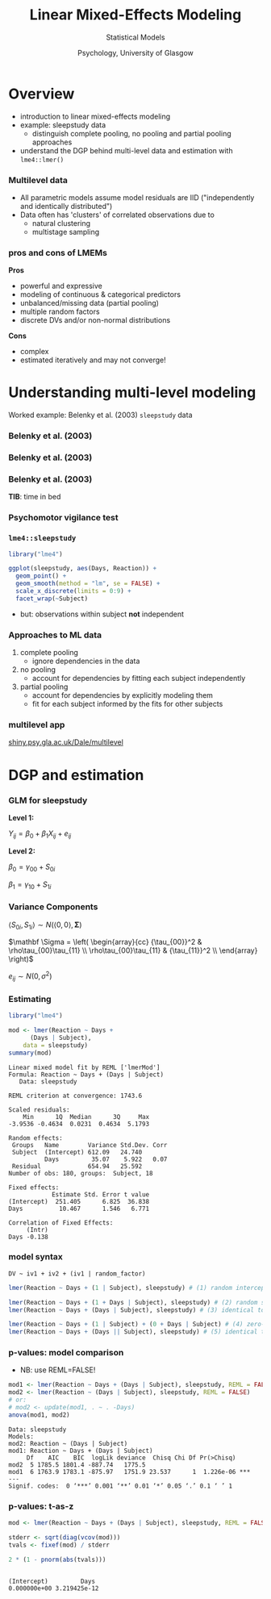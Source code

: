 #+AUTHOR: Statistical Models
#+DATE: Psychology, University of Glasgow

#+REVEAL_INIT_OPTIONS: width:1200, height:800, margin: 0.1, minScale:0.2, maxScale:2.5, transition:'fade'
#+OPTIONS: toc:nil num:nil ^:nil
#+REVEAL_THEME: black
#+REVEAL_HLEVEL: 2
#+REVEAL_HEAD_PREAMBLE: <meta name="description" content="Correlation and Regression">
#+REVEAL_POSTAMBLE: <p> Created by Dale Barr </p>
#+REVEAL_PLUGINS: (markdown notes)
#+REVEAL_EXTRA_CSS: ./local.css

#+REVEAL_ROOT: ./reveal.js
#+REVEAL_HLEVEL: 2

#+REVEAL_TITLE_SLIDE_BACKGROUND: ../img/titlescreen.png
#+REVEAL_HIGHLIGHT_CSS: %r/lib/css/zenburn.css

#+TITLE: Linear Mixed-Effects Modeling
#+PROPERTY: header-args:R :session *R* :exports both :results output

* TODO Tweaks							   :noexport:

* Setup                                                            :noexport:

#+begin_src R :results silent
  library("dplyr")
  library("ggplot2")
  library("lme4")
#+end_src


* Overview

- introduction to linear mixed-effects modeling
- example: sleepstudy data
  - distinguish complete pooling, no pooling and partial pooling approaches
- understand the DGP behind multi-level data and estimation with =lme4::lmer()=

*** 

[[file:scooby_doo_sritchie.png]]

*** Multilevel data

 - All parametric models assume model residuals are IID ("independently and identically distributed")
 - Data often has 'clusters' of correlated observations due to
   - natural clustering
   - multistage sampling

*** pros and cons of LMEMs

#+REVEAL_HTML: <div class="column" style="float:left; width: 50%">

*Pros*

- powerful and expressive
- modeling of continuous & categorical predictors
- unbalanced/missing data (partial pooling)
- multiple random factors
- discrete DVs and/or non-normal distributions

#+REVEAL_HTML: </div><div class="column" style="float:right; width: 45%">

*Cons*

- complex
- estimated iteratively and may not converge!

#+REVEAL_HTML: </div>

* Understanding multi-level modeling

Worked example: Belenky et al. (2003) ~sleepstudy~ data

*** Belenky et al. (2003)

  [[file:sleepstudy_article.png]]

*** Belenky et al. (2003)

  [[file:belenky_summary.png]]

*** Belenky et al. (2003)

  [[file:sleepstudy_design.png]]

  #+begin_smaller
  *TIB*: time in bed
  #+end_smaller

*** Psychomotor vigilance test

  [[file:psychomotor_vigilance_test.png]]

*** =lme4::sleepstudy=

  #+REVEAL_HTML: <div class="column" style="float:left; width: 50%">

  #+NAME: ssplot
  #+begin_src R :exports both :results output graphics file :file ssdata.png
    library("lme4")

    ggplot(sleepstudy, aes(Days, Reaction)) + 
      geom_point() +
      geom_smooth(method = "lm", se = FALSE) +
      scale_x_discrete(limits = 0:9) +
      facet_wrap(~Subject)
  #+end_src

  # \(Y_{ij} = \beta_0 + \beta_1 X_{ij} + e_{ij}\)

  - but: observations within subject *not* independent

  #+REVEAL_HTML: </div><div class="column" style="float:right; width: 50%">

  #+RESULTS: ssplot
  [[file:ssdata.png]]

  #+REVEAL_HTML: </div>

*** Approaches to ML data

  1. complete pooling
    - ignore dependencies in the data
  2. no pooling
    - account for dependencies by fitting each subject independently
  3. partial pooling
    - account for dependencies by explicitly modeling them
    - fit for each subject informed by the fits for other subjects

*** multilevel app

[[https://shiny.psy.gla.ac.uk/Dale/multilevel][shiny.psy.gla.ac.uk/Dale/multilevel]]

* DGP and estimation

*** GLM for sleepstudy

  #+begin_center
  *Level 1:*
  #+end_center

  \(Y_{ij} = \beta_0 + \beta_1 X_{ij} + e_{ij} \)

  #+begin_center
  *Level 2:*
  #+end_center

  \(\beta_0 = \gamma_{00} + S_{0i}\)

  \(\beta_1 = \gamma_{10} + S_{1i}\)

*** Variance Components

  \( \left< S_{0i}, S_{1i} \right> \sim N(\left< 0, 0 \right>, \mathbf{\Sigma})\)

  \(\mathbf \Sigma = \left( 
  \begin{array}{cc}
  {\tau_{00}}^2 & \rho\tau_{00}\tau_{11} \\
  \rho\tau_{00}\tau_{11} & {\tau_{11}}^2 \\ 
  \end{array} \right)\)

  \(e_{ij} \sim N(0, \sigma^2)\) 

*** Estimating

  #+REVEAL_HTML: <div class="column" style="float:left; width: 40%">

  #+name: ssest
  #+begin_src R :exports both :results output
    library("lme4")

    mod <- lmer(Reaction ~ Days + 
		  (Days | Subject), 
		data = sleepstudy)
    summary(mod)
  #+end_src

  #+REVEAL_HTML: </div><div class="column" style="float:right; width: 60%">

  #+RESULTS: ssest
  #+begin_example
  Linear mixed model fit by REML ['lmerMod']
  Formula: Reaction ~ Days + (Days | Subject)
     Data: sleepstudy

  REML criterion at convergence: 1743.6

  Scaled residuals: 
      Min      1Q  Median      3Q     Max 
  -3.9536 -0.4634  0.0231  0.4634  5.1793 

  Random effects:
   Groups   Name        Variance Std.Dev. Corr
   Subject  (Intercept) 612.09   24.740       
            Days         35.07    5.922   0.07
   Residual             654.94   25.592       
  Number of obs: 180, groups:  Subject, 18

  Fixed effects:
              Estimate Std. Error t value
  (Intercept)  251.405      6.825  36.838
  Days          10.467      1.546   6.771

  Correlation of Fixed Effects:
       (Intr)
  Days -0.138
  #+end_example

  #+REVEAL_HTML: </div>

*** model syntax

  =DV ~ iv1 + iv2 + (iv1 | random_factor)=

  #+begin_src R :exports code :eval never
  lmer(Reaction ~ Days + (1 | Subject), sleepstudy) # (1) random intercept

  lmer(Reaction ~ Days + (1 + Days | Subject), sleepstudy) # (2) random slope model.
  lmer(Reaction ~ Days + (Days | Subject), sleepstudy) # (3) identical to (2)

  lmer(Reaction ~ Days + (1 | Subject) + (0 + Days | Subject) # (4) zero-covariances
  lmer(Reaction ~ Days + (Days || Subject), sleepstudy) # (5) identical to (4)
  #+end_src

*** p-values: model comparison

  - NB: use REML=FALSE!

  #+begin_src R :exports both :results output
    mod1 <- lmer(Reaction ~ Days + (Days | Subject), sleepstudy, REML = FALSE)
    mod2 <- lmer(Reaction ~ (Days | Subject), sleepstudy, REML = FALSE)
    # or:
    # mod2 <- update(mod1, . ~ . -Days)
    anova(mod1, mod2)
  #+end_src

  #+RESULTS:
  : Data: sleepstudy
  : Models:
  : mod2: Reaction ~ (Days | Subject)
  : mod1: Reaction ~ Days + (Days | Subject)
  :      Df    AIC    BIC  logLik deviance  Chisq Chi Df Pr(>Chisq)    
  : mod2  5 1785.5 1801.4 -887.74   1775.5                             
  : mod1  6 1763.9 1783.1 -875.97   1751.9 23.537      1  1.226e-06 ***
  : ---
  : Signif. codes:  0 ‘***’ 0.001 ‘**’ 0.01 ‘*’ 0.05 ‘.’ 0.1 ‘ ’ 1

*** p-values: t-as-z

  #+begin_src R :exports both :results output
    mod <- lmer(Reaction ~ Days + (Days | Subject), sleepstudy, REML = FALSE)

    stderr <- sqrt(diag(vcov(mod)))
    tvals <- fixef(mod) / stderr

    2 * (1 - pnorm(abs(tvals)))
  #+end_src

  #+RESULTS:
  :  
  : (Intercept)         Days 
  : 0.000000e+00 3.219425e-12


